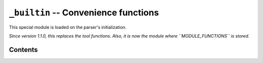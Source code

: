 .. _lib-builtin:

``_builtin`` -- Convenience functions
=====================================

This special module is loaded on the parser's initialization.

*Since version 1.1.0, this replaces the tool functions. Also, it is now
the module where ``MODULE_FUNCTIONS`` is stored.*

Contents
--------

.. py:func:: cd(arg)
             chdir(arg)

   :param arg: The path where to move.

   Change the current working directory to *arg*.

.. py:func:: print_available_functions(arg)

   :param arg: A mandatory argument. This function won't use it at all.

   Print the available functions.

.. _lang-modules:

.. py:func:: load_module(*args)

   :param args: An undefined number of text values to load.

   This loads a library from ``diddiparser2.lib``, and all their
   contents. It loads as many libraries as you request.

.. _lang-extensions:

.. py:func:: load_extension(*args)

   :param args: An undefined number of text values to load.

   This will load an extension. An extension is a Python file that
   can be imported from the current working directory.
   This function loads as many libraries as you request.

   .. seealso::

       `DSGP 3 <https://github.com/DiddiLeija/diddiparser2/blob/main/dsgp/dsgp-003.md>`
         The DSGP that provides a guide for extensions.

.. py:func:: print_text(arg)

   A shortcut for ``simpleio.print_text``. See its reference
   `here <https://diddiparser2.readthedocs.io/en/latest/language/stdlib/simpleio.html#print_text>`_.

.. py:func:: print_line(arg)

   A shortcut for ``simpleio.print_line``. See its reference
   `here <https://diddiparser2.readthedocs.io/en/latest/language/stdlib/simpleio.html#print_line>`_.

.. py:func:: store_input(arg)

   A shortcut for ``simpleio.store_input``. See its reference
   `here <https://diddiparser2.readthedocs.io/en/latest/language/stdlib/simpleio.html#store_input>`_.
